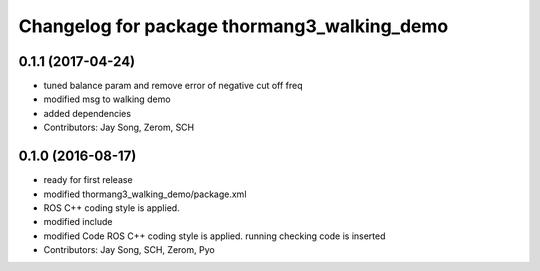 ^^^^^^^^^^^^^^^^^^^^^^^^^^^^^^^^^^^^^^^^^^^^
Changelog for package thormang3_walking_demo
^^^^^^^^^^^^^^^^^^^^^^^^^^^^^^^^^^^^^^^^^^^^

0.1.1 (2017-04-24)
-----------
* tuned balance param and remove error of negative cut off freq
* modified msg to walking demo
* added dependencies
* Contributors: Jay Song, Zerom, SCH

0.1.0 (2016-08-17)
-----------
* ready for first release
* modified thormang3_walking_demo/package.xml
* ROS C++ coding style is applied.
* modified include
* modified Code
  ROS C++ coding style is applied.
  running checking code is inserted
* Contributors: Jay Song, SCH, Zerom, Pyo
